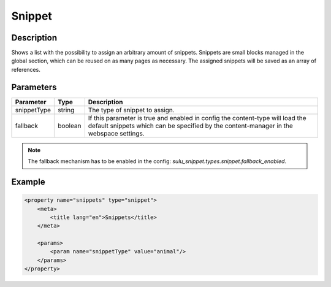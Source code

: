 Snippet
=======

Description
-----------

Shows a list with the possibility to assign an arbitrary amount of snippets.
Snippets are small blocks managed in the global section, which can be reused on
as many pages as necessary. The assigned snippets will be saved as an array of
references.

Parameters
----------

.. list-table::
    :header-rows: 1

    * - Parameter
      - Type
      - Description
    * - snippetType
      - string
      - The type of snippet to assign.
    * - fallback
      - boolean
      - If this parameter is true and enabled in config the content-type will
        load the default snippets which can be specified by the content-manager
        in the webspace settings.

.. note::

    The fallback mechanism has to be enabled in the config:
    `sulu_snippet.types.snippet.fallback_enabled`.

Example
-------

.. code-block:: xml

    <property name="snippets" type="snippet">
        <meta>
            <title lang="en">Snippets</title>
        </meta>
        
        <params>
            <param name="snippetType" value="animal"/>
        </params>
    </property>
